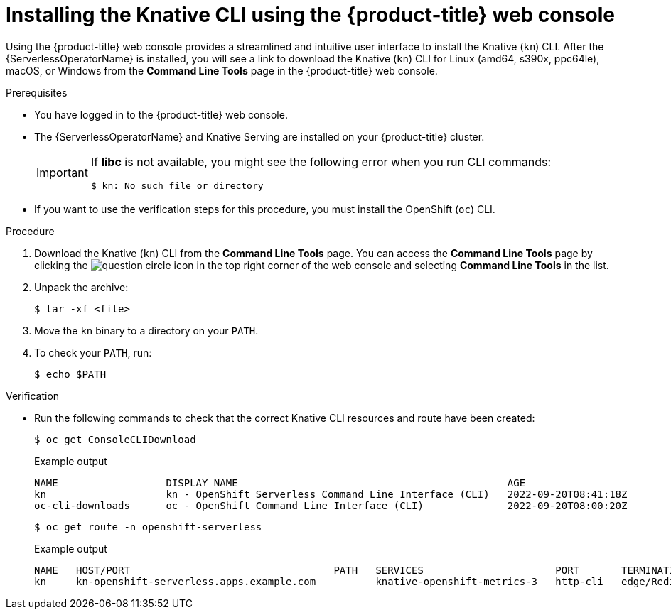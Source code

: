 // Module included in the following assemblies:
//
// * serverless/cli_tools/installing-kn.adoc

:_mod-docs-content-type: PROCEDURE
[id="installing-cli-web-console_{context}"]
= Installing the Knative CLI using the {product-title} web console

Using the {product-title} web console provides a streamlined and intuitive user interface to install the Knative (`kn`) CLI. After the {ServerlessOperatorName} is installed, you will see a link to download the Knative (`kn`) CLI for Linux (amd64, s390x, ppc64le), macOS, or Windows from the *Command Line Tools* page in the {product-title} web console.

.Prerequisites

* You have logged in to the {product-title} web console.
* The {ServerlessOperatorName} and Knative Serving are installed on your {product-title} cluster.
+
[IMPORTANT]
====
If *libc* is not available, you might see the following error when you run CLI commands:

[source,terminal]
----
$ kn: No such file or directory
----
====

* If you want to use the verification steps for this procedure, you must install the OpenShift (`oc`) CLI.

.Procedure

. Download the Knative (`kn`) CLI from the *Command Line Tools* page. You can access the *Command Line Tools* page by clicking the image:../images/question-circle.png[title="Help"] icon in the top right corner of the web console and selecting *Command Line Tools* in the list.

. Unpack the archive:
+
[source,terminal]
----
$ tar -xf <file>
----

. Move the `kn` binary to a directory on your `PATH`.

. To check your `PATH`, run:
+
[source,terminal]
----
$ echo $PATH
----

.Verification

* Run the following commands to check that the correct Knative CLI resources and route have been created:
+
[source,terminal]
----
$ oc get ConsoleCLIDownload
----
+
.Example output
[source,terminal]
----
NAME                  DISPLAY NAME                                             AGE
kn                    kn - OpenShift Serverless Command Line Interface (CLI)   2022-09-20T08:41:18Z
oc-cli-downloads      oc - OpenShift Command Line Interface (CLI)              2022-09-20T08:00:20Z
----
+
[source,terminal]
----
$ oc get route -n openshift-serverless
----
+
.Example output
[source,terminal]
----
NAME   HOST/PORT                                  PATH   SERVICES                      PORT       TERMINATION     WILDCARD
kn     kn-openshift-serverless.apps.example.com          knative-openshift-metrics-3   http-cli   edge/Redirect   None
----
